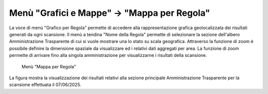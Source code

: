Menù "Grafici e Mappe" -> "Mappa per Regola"
==============================================

La voce di menù "Grafico per Regola" permette di accedere alla rappresentazione grafica geolocalizzata dei risultati generati da ogni scansione. Il menù a tendina "Nome della Regola" permette di selezionare la sezione dell'albero Amministrazione Trasparente di cui si vuole mostrare una lo stato su scala geografica.
Attraverso la funzione di zoom è possibile definire la dimensione spaziale da visualizzare ed i relativi dati aggregati per area. La funzione di zoom permette di arrivare fino alla singola amministrazione per visualizzarne i risultati della scansione.

.. _mappa-per-regola-menu-img:
.. figure:: images/ui-mappa_per_regola_menu.png
  :width: 800
  :alt: Menù "Mappa per Regola"

  Menù "Mappa per Regola"

La figura mostra la visualizzazione dei risultati relativi alla sezione principale Amministrazione Trasparente per la scansione effettuata il 07/06/2025.
